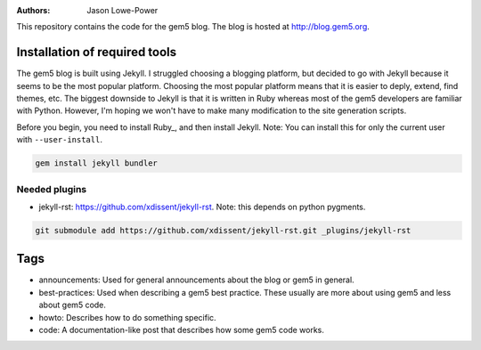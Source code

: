 :Authors: Jason Lowe-Power

This repository contains the code for the gem5 blog.
The blog is hosted at http://blog.gem5.org.

Installation of required tools
------------------------------

The gem5 blog is built using Jekyll.
I struggled choosing a blogging platform, but decided to go with Jekyll because it seems to be the most popular platform.
Choosing the most popular platform means that it is easier to deply, extend, find themes, etc.
The biggest downside to Jekyll is that it is written in Ruby whereas most of the gem5 developers are familiar with Python.
However, I'm hoping we won't have to make many modification to the site generation scripts.

Before you begin, you need to install Ruby_, and then install Jekyll.
Note: You can install this for only the current user with ``--user-install``.

.. code-block:: sh

    gem install jekyll bundler

Needed plugins
~~~~~~~~~~~~~~
* jekyll-rst: https://github.com/xdissent/jekyll-rst. Note: this depends on python pygments.

.. code-block:: sh

    git submodule add https://github.com/xdissent/jekyll-rst.git _plugins/jekyll-rst



Tags
----

* announcements: Used for general announcements about the blog or gem5 in general.
* best-practices: Used when describing a gem5 best practice. These usually are more about using gem5 and less about gem5 code.
* howto: Describes how to do something specific.
* code: A documentation-like post that describes how some gem5 code works.
